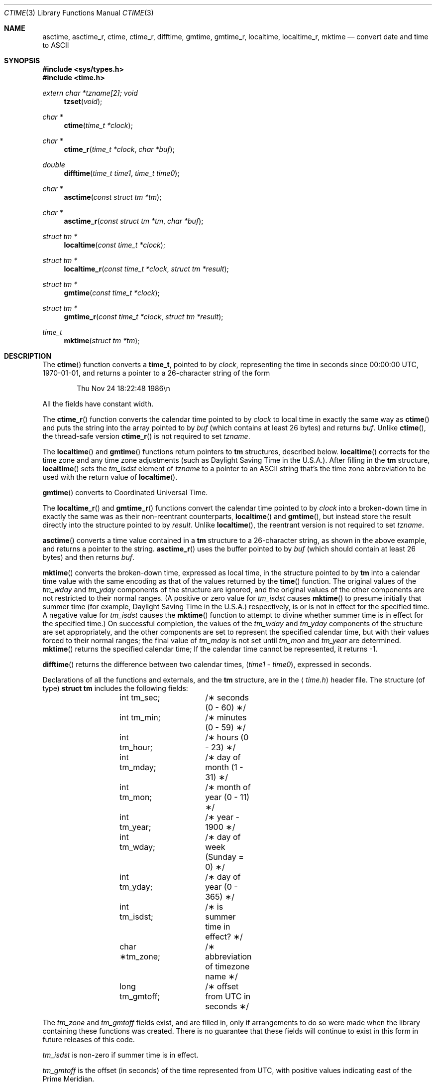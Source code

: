 .\"	$OpenBSD: ctime.3,v 1.21 2000/04/15 02:15:26 aaron Exp $
.\"
.\"
.Dd February 16, 1999
.Dt CTIME 3
.Os
.Sh NAME
.Nm asctime ,
.Nm asctime_r ,
.Nm ctime ,
.Nm ctime_r ,
.Nm difftime ,
.Nm gmtime ,
.Nm gmtime_r ,
.Nm localtime ,
.Nm localtime_r ,
.Nm mktime
.Nd convert date and time to ASCII
.Sh SYNOPSIS
.Fd #include <sys/types.h>
.Fd #include <time.h>
.Ft extern char *tzname[2];
.Ft void
.Fn tzset "void"
.Ft "char *"
.Fn ctime "time_t *clock"
.Ft "char *"
.Fn ctime_r "time_t *clock" "char *buf"
.Ft double
.Fn difftime "time_t time1" "time_t time0"
.Ft "char *"
.Fn asctime "const struct tm *tm"
.Ft "char *"
.Fn asctime_r "const struct tm *tm" "char *buf"
.Ft "struct tm *"
.Fn localtime "const time_t *clock"
.Ft "struct tm *"
.Fn localtime_r "const time_t *clock" "struct tm *result"
.Ft "struct tm *"
.Fn gmtime "const time_t *clock"
.Ft "struct tm *"
.Fn gmtime_r "const time_t *clock" "struct tm *result"
.Ft time_t
.Fn mktime "struct tm *tm"
.Sh DESCRIPTION
The
.Fn ctime
function converts a
.Li time_t ,
pointed to by
.Fa clock ,
representing the time in seconds since
00:00:00 UTC, 1970-01-01,
and returns a pointer to a
26-character string
of the form
.Bd -literal -offset indent
Thu Nov 24 18:22:48 1986\en\0
.Ed
.Pp
All the fields have constant width.
.Pp
The
.Fn ctime_r
function converts the calendar time pointed to by
.Fa clock
to local time in exactly the same way as
.Fn ctime
and puts the string into the array pointed to by
.Fa buf
(which contains at least 26 bytes) and returns
.Fa buf .
Unlike
.Fn ctime ,
the thread-safe version
.Fn ctime_r
is not required to set
.Fa tzname .
.Pp
The
.Fn localtime
and
.Fn gmtime
functions return pointers to
.Li tm
structures, described below.
.Fn localtime
corrects for the time zone and any time zone adjustments
(such as Daylight Saving Time in the U.S.A.).
After filling in the
.Li tm
structure,
.Fn localtime
sets the
.Fa tm_isdst
'th
element of
.Fa tzname
to a pointer to an
ASCII string that's the time zone abbreviation to be used with
the return value of
.Fn localtime .
.Pp
.Fn gmtime
converts to Coordinated Universal Time.
.Pp
The
.Fn localtime_r
and
.Fn gmtime_r
functions convert the calendar time pointed to by
.Fa clock
into a broken-down time in exactly the same was as their non-reentrant
counterparts,
.Fn localtime
and
.Fn gmtime ,
but instead store the result directly into the structure pointed to by
.Fa result .
Unlike
.Fn localtime ,
the reentrant version is not required to set
.Fa tzname .
.Pp
.Fn asctime
converts a time value contained in a
.Li tm
structure to a 26-character string,
as shown in the above example,
and returns a pointer
to the string.
.Fn asctime_r
uses the buffer pointed to by
.Fa buf
(which should contain at least 26 bytes) and then
returns
.Fa buf .
.Pp
.Fn mktime
converts the broken-down time,
expressed as local time,
in the structure pointed to by
.Li tm
into a calendar time value with the same encoding as that of the values
returned by the
.Fn time
function.
The original values of the
.Fa tm_wday
and
.Fa tm_yday
components of the structure are ignored,
and the original values of the other components are not restricted
to their normal ranges.
(A positive or zero value for
.Fa tm_isdst
causes
.Fn mktime
to presume initially that summer time (for example, Daylight Saving Time
in the U.S.A.)
respectively,
is or is not in effect for the specified time.
A negative value for
.Fa tm_isdst
causes the
.Fn mktime
function to attempt to divine whether summer time is in effect
for the specified time.)
On successful completion, the values of the
.Fa tm_wday
and
.Fa tm_yday
components of the structure are set appropriately,
and the other components are set to represent the specified calendar time,
but with their values forced to their normal ranges; the final value of
.Fa tm_mday
is not set until
.Fa tm_mon
and
.Fa tm_year
are determined.
.Fn mktime
returns the specified calendar time;
If the calendar time cannot be represented,
it returns \-1.
.Pp
.Fn difftime
returns the difference between two calendar times,
.Pf ( Fa time1
-
.Fa time0 ) ,
expressed in seconds.
.Pp
Declarations of all the functions and externals, and the
.Li tm
structure, are in the
.Aq Pa time.h
header file.
The structure (of type)
.Li struct tm
includes the following fields:
.Bd -literal -offset indent
	int tm_sec;	/\(** seconds (0 - 60) \(**/
	int tm_min;	/\(** minutes (0 - 59) \(**/
	int tm_hour;	/\(** hours (0 - 23) \(**/
	int tm_mday;	/\(** day of month (1 - 31) \(**/
	int tm_mon;	/\(** month of year (0 - 11) \(**/
	int tm_year;	/\(** year \- 1900 \(**/
	int tm_wday;	/\(** day of week (Sunday = 0) \(**/
	int tm_yday;	/\(** day of year (0 - 365) \(**/
	int tm_isdst;	/\(** is summer time in effect? \(**/
	char \(**tm_zone;	/\(** abbreviation of timezone name \(**/
	long tm_gmtoff;	/\(** offset from UTC in seconds \(**/
.Ed
.Pp
The
.Fa tm_zone
and
.Fa tm_gmtoff
fields exist, and are filled in, only if arrangements to do
so were made when the library containing these functions was
created.
There is no guarantee that these fields will continue to exist
in this form in future releases of this code.
.Pp
.Fa tm_isdst
is non-zero if summer time is in effect.
.Pp
.Fa tm_gmtoff
is the offset (in seconds) of the time represented
from UTC, with positive values indicating east
of the Prime Meridian.
.Sh FILES
.Bl -tag -width "/usr/share/zoneinfo/posixrules" -compact
.It Pa /usr/share/zoneinfo
time zone information directory
.It Pa /etc/localtime
local time zone file
.It Pa /usr/share/zoneinfo/posixrules
used with POSIX-style TZ's
.It Pa /usr/share/zoneinfo/GMT
for UTC leap seconds
.El
.Pp
If
.Pa /usr/share/zoneinfo/GMT
is absent,
UTC leap seconds are loaded from
.Pa /usr/share/zoneinfo/posixrules .
.Sh SEE ALSO
.Xr getenv 3 ,
.Xr strftime 3 ,
.Xr time 3 ,
.Xr tzset 3 ,
.Xr tzfile 5 ,
.Xr zic 8
.Sh NOTES
The return values
of the non re-entrant functions
point to static data;
the data is overwritten by each call.
The
.Fa tm_zone
field of a returned
.Li struct tm
points to a static array of characters, which
will also be overwritten at the next call
(and by calls to
.Fn tzset ) .
.Pp
The default system time zone may be set by running
.Li Dq zic -l timezone
as the superuser.
.Pp
Avoid using out-of-range values with
.Fn mktime
when setting up lunch with promptness sticklers in Riyadh.
.\" based on @(#)newctime.3	7.13
